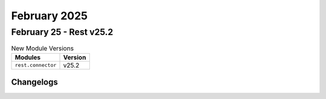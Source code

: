 February 2025
==========

February 25 - Rest v25.2 
------------------------



.. csv-table:: New Module Versions
    :header: "Modules", "Version"

    ``rest.connector``, v25.2 




Changelogs
^^^^^^^^^^
